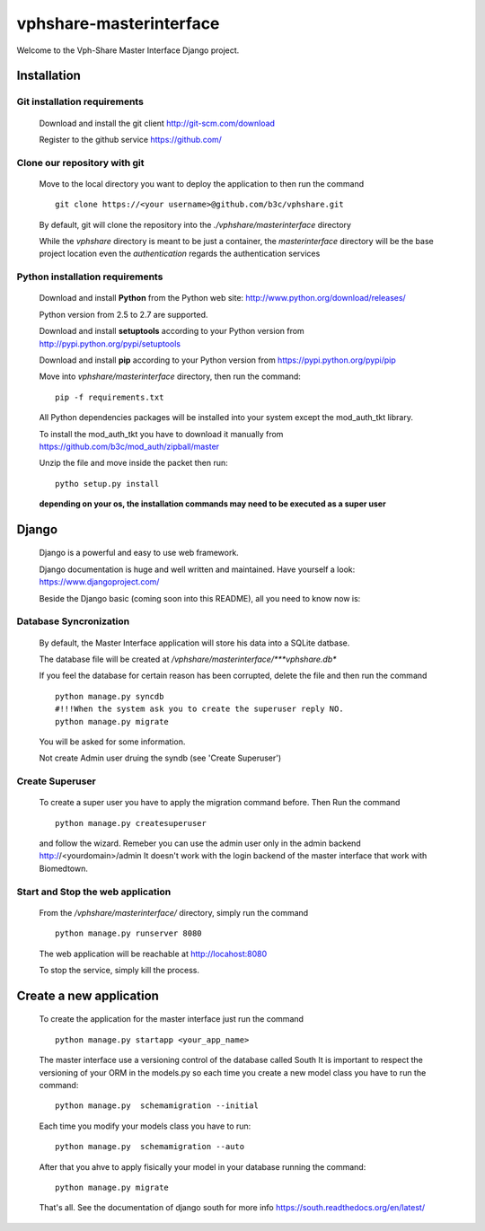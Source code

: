 vphshare-masterinterface
========================

Welcome to the Vph-Share Master Interface Django project.

------------
Installation
------------

Git installation requirements
+++++++++++++++++++++++++++++

    Download and install the git client http://git-scm.com/download

    Register to the github service https://github.com/


Clone our repository with git
+++++++++++++++++++++++++++++

    Move to the local directory you want to deploy the application to then run the command ::

        git clone https://<your username>@github.com/b3c/vphshare.git

    By default, git will clone the repository into the *./vphshare/masterinterface* directory

    While the *vphshare* directory is meant to be just a container, the *masterinterface* directory will be the base
    project location even the *authentication* regards the authentication services


Python installation requirements
++++++++++++++++++++++++++++++++

    Download and install **Python** from the Python web site: http://www.python.org/download/releases/

    Python version from 2.5 to 2.7 are supported.

    Download and install **setuptools** according to your Python version from http://pypi.python.org/pypi/setuptools

    Download and install **pip** according to your Python version from https://pypi.python.org/pypi/pip

    Move into *vphshare/masterinterface* directory, then run the command::

        pip -f requirements.txt

    All Python dependencies packages will be installed into your system except the mod_auth_tkt library.

    To install the mod_auth_tkt you have to download it manually from https://github.com/b3c/mod_auth/zipball/master

    Unzip the file and move inside the packet then run::

        pytho setup.py install

    **depending on your os, the installation commands may need to be executed as a super user**

------
Django
------

    Django is a powerful and easy to use web framework.

    Django documentation is huge and well written and maintained. Have yourself a look: https://www.djangoproject.com/

    Beside the Django basic (coming soon into this README), all you need to know now is:


Database Syncronization
+++++++++++++++++++++++

    By default, the Master Interface application will store his data into a SQLite datbase.

    The database file will be created at */vphshare/masterinterface/***vphshare.db**

    If you feel the database for certain reason has been corrupted, delete the file and then
    run the command ::

        python manage.py syncdb
        #!!!When the system ask you to create the superuser reply NO.
        python manage.py migrate
	

    You will be asked for some information.
    
    Not create Admin user druing the syndb (see 'Create Superuser')

Create Superuser
+++++++++++++++++++++++

    To create a super user you have to apply the migration command before.
    Then
    Run the command ::
        
        python manage.py createsuperuser

    and follow the wizard.
    Remeber you can use the admin user only in the admin backend http://<yourdomain>/admin
    It doesn't work with the login backend of the master interface that work with Biomedtown.


Start and Stop the web application
++++++++++++++++++++++++++++++++++

    From the */vphshare/masterinterface/* directory, simply run the command ::

        python manage.py runserver 8080

    The web application will be reachable at http://locahost:8080

    To stop the service, simply kill the process.

--------------------------------
Create a new application
--------------------------------

    To create the application for the master interface just run the command ::

        python manage.py startapp <your_app_name>

    The master interface use a versioning control of the database called South
    It is important to respect the versioning of your ORM in the models.py
    so each time you create a new model class you have to run the command::

        python manage.py  schemamigration --initial

    Each time you modify your models class you have to run::

        python manage.py  schemamigration --auto

    After that you ahve to apply fisically your model in your database running the command::

        python manage.py migrate

    That's all.
    See the documentation of django south for more info https://south.readthedocs.org/en/latest/





